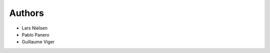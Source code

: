 ..
   This file is part of base32-identifier
   Copyright (C) 2015-2019 CERN.

   base32-identifier is free software; you can redistribute it and/or modify
   it under the terms of the Revised BSD License; see LICENSE file for
   more details.

   In applying this license, CERN does not waive the privileges and immunities
   granted to it by virtue of its status as an Intergovernmental Organization
   or submit itself to any jurisdiction.


Authors
=======

- Lars Nielsen
- Pablo Panero
- Guillaume Viger

